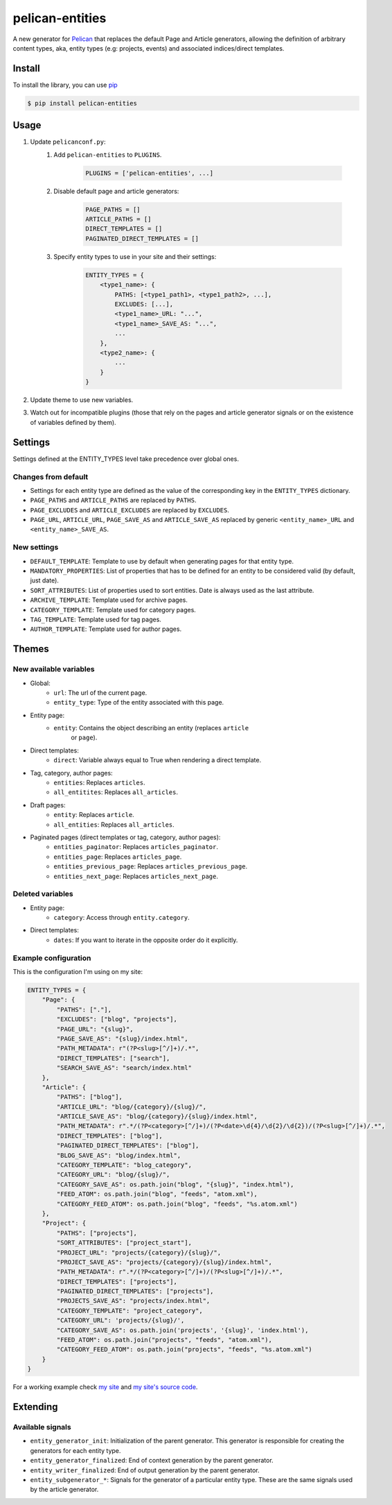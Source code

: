 ################
pelican-entities
################

A new generator for `Pelican
<http://pelican.readthedocs.org/en/latest/>`_ that
replaces the default Page and Article generators, allowing the definition of
arbitrary content types, aka, entity types (e.g: projects, events) and
associated indices/direct templates.

Install
=======

To install the library, you can use
`pip
<http://www.pip-installer.org/en/latest/>`_

.. code-block:: bash

    $ pip install pelican-entities


Usage
=====

1. Update ``pelicanconf.py``:
    1. Add ``pelican-entities`` to ``PLUGINS``.
           
            .. code-block:: python
            
                PLUGINS = ['pelican-entities', ...]

    2. Disable default page and article generators:

            .. code-block:: python
            
                PAGE_PATHS = []
                ARTICLE_PATHS = []
                DIRECT_TEMPLATES = []
                PAGINATED_DIRECT_TEMPLATES = []

    3. Specify entity types to use in your site and their settings:

            .. code-block:: python

                ENTITY_TYPES = {
                    <type1_name>: {
                        PATHS: [<type1_path1>, <type1_path2>, ...],
                        EXCLUDES: [...],
                        <type1_name>_URL: "...",
                        <type1_name>_SAVE_AS: "...",
                        ...
                    },
                    <type2_name>: {
                        ...
                    }
                }

2. Update theme to use new variables.
3. Watch out for incompatible plugins (those that rely on the pages and 
   article generator signals or on the existence of variables defined by
   them).


Settings
========

Settings defined at the ENTITY_TYPES level take precedence over global
ones.

Changes from default
--------------------

- Settings for each entity type are defined as the value of the corresponding
  key in the ``ENTITY_TYPES`` dictionary.
- ``PAGE_PATHS`` and ``ARTICLE_PATHS`` are replaced by ``PATHS``.
- ``PAGE_EXCLUDES`` and ``ARTICLE_EXCLUDES`` are replaced by ``EXCLUDES``.
- ``PAGE_URL``, ``ARTICLE_URL``, ``PAGE_SAVE_AS`` and ``ARTICLE_SAVE_AS`` replaced by
  generic ``<entity_name>_URL`` and ``<entity_name>_SAVE_AS``.

New settings
------------
- ``DEFAULT_TEMPLATE``: Template to use by default when generating pages for
  that entity type.
- ``MANDATORY_PROPERTIES``: List of properties that has to be defined for an
  entity to be considered valid (by default, just date).
- ``SORT_ATTRIBUTES``: List of properties used to sort entities. Date is 
  always used as the last attribute.
- ``ARCHIVE_TEMPLATE``: Template used for archive pages.
- ``CATEGORY_TEMPLATE``: Template used for category pages.
- ``TAG_TEMPLATE``: Template used for tag pages.
- ``AUTHOR_TEMPLATE``: Template used for author pages.

Themes
======

New available variables
-----------------------

- Global:
    - ``url``: The url of the current page.
    - ``entity_type``: Type of the entity associated with this page.
- Entity page:
    - ``entity``: Contains the object describing an entity (replaces ``article``
       or ``page``).
- Direct templates:
    - ``direct``: Variable always equal to True when rendering a direct template.
- Tag, category, author pages:
    - ``entities``: Replaces ``articles``.
    - ``all_entitites``: Replaces ``all_articles``.
- Draft pages:
    - ``entity``: Replaces ``article``.
    - ``all_entities``: Replaces ``all_articles``.
- Paginated pages (direct templates or tag, category, author pages):
    - ``entities_paginator``: Replaces ``articles_paginator``.
    - ``entities_page``: Replaces ``articles_page``.
    - ``entities_previous_page``: Replaces ``articles_previous_page``.
    - ``entities_next_page``: Replaces ``articles_next_page``.

Deleted variables
-----------------
- Entity page:
    - ``category``: Access through ``entity.category``.
- Direct templates:
    - ``dates``: If you want to iterate in the opposite order do it explicitly.

Example configuration
---------------------
This is the configuration I'm using on my site:

.. code-block:: python

    ENTITY_TYPES = {
        "Page": {
            "PATHS": ["."],
            "EXCLUDES": ["blog", "projects"],
            "PAGE_URL": "{slug}",
            "PAGE_SAVE_AS": "{slug}/index.html",
            "PATH_METADATA": r"(?P<slug>[^/]+)/.*",
            "DIRECT_TEMPLATES": ["search"],
            "SEARCH_SAVE_AS": "search/index.html"
        },
        "Article": {
            "PATHS": ["blog"],
            "ARTICLE_URL": "blog/{category}/{slug}/",
            "ARTICLE_SAVE_AS": "blog/{category}/{slug}/index.html",
            "PATH_METADATA": r".*/(?P<category>[^/]+)/(?P<date>\d{4}/\d{2}/\d{2})/(?P<slug>[^/]+)/.*",
            "DIRECT_TEMPLATES": ["blog"],
            "PAGINATED_DIRECT_TEMPLATES": ["blog"],
            "BLOG_SAVE_AS": "blog/index.html",
            "CATEGORY_TEMPLATE": "blog_category",
            "CATEGORY_URL": "blog/{slug}/",
            "CATEGORY_SAVE_AS": os.path.join("blog", "{slug}", "index.html"),
            "FEED_ATOM": os.path.join("blog", "feeds", "atom.xml"),
            "CATEGORY_FEED_ATOM": os.path.join("blog", "feeds", "%s.atom.xml")
        },
        "Project": {
            "PATHS": ["projects"],
            "SORT_ATTRIBUTES": ["project_start"],
            "PROJECT_URL": "projects/{category}/{slug}/",
            "PROJECT_SAVE_AS": "projects/{category}/{slug}/index.html",
            "PATH_METADATA": r".*/(?P<category>[^/]+)/(?P<slug>[^/]+)/.*",
            "DIRECT_TEMPLATES": ["projects"],
            "PAGINATED_DIRECT_TEMPLATES": ["projects"],
            "PROJECTS_SAVE_AS": "projects/index.html",
            "CATEGORY_TEMPLATE": "project_category",
            "CATEGORY_URL": 'projects/{slug}/',
            "CATEGORY_SAVE_AS": os.path.join('projects', '{slug}', 'index.html'),
            "FEED_ATOM": os.path.join("projects", "feeds", "atom.xml"),
            "CATEGORY_FEED_ATOM": os.path.join("projects", "feeds", "%s.atom.xml")
        }
    }

For a working example check `my site
<http://www.alexjf.net>`_ and `my site's source code
<https://github.com/AlexJF/alexjf.net>`_.

Extending
=========

Available signals
-----------------

- ``entity_generator_init``: Initialization of the parent generator. This
  generator is responsible for creating the generators for each entity type.
- ``entity_generator_finalized``: End of context generation by the parent
  generator.
- ``entity_writer_finalized``: End of output generation by the parent generator.

- ``entity_subgenerator_*``: Signals for the generator of a particular entity
  type. These are the same signals used by the article generator.
